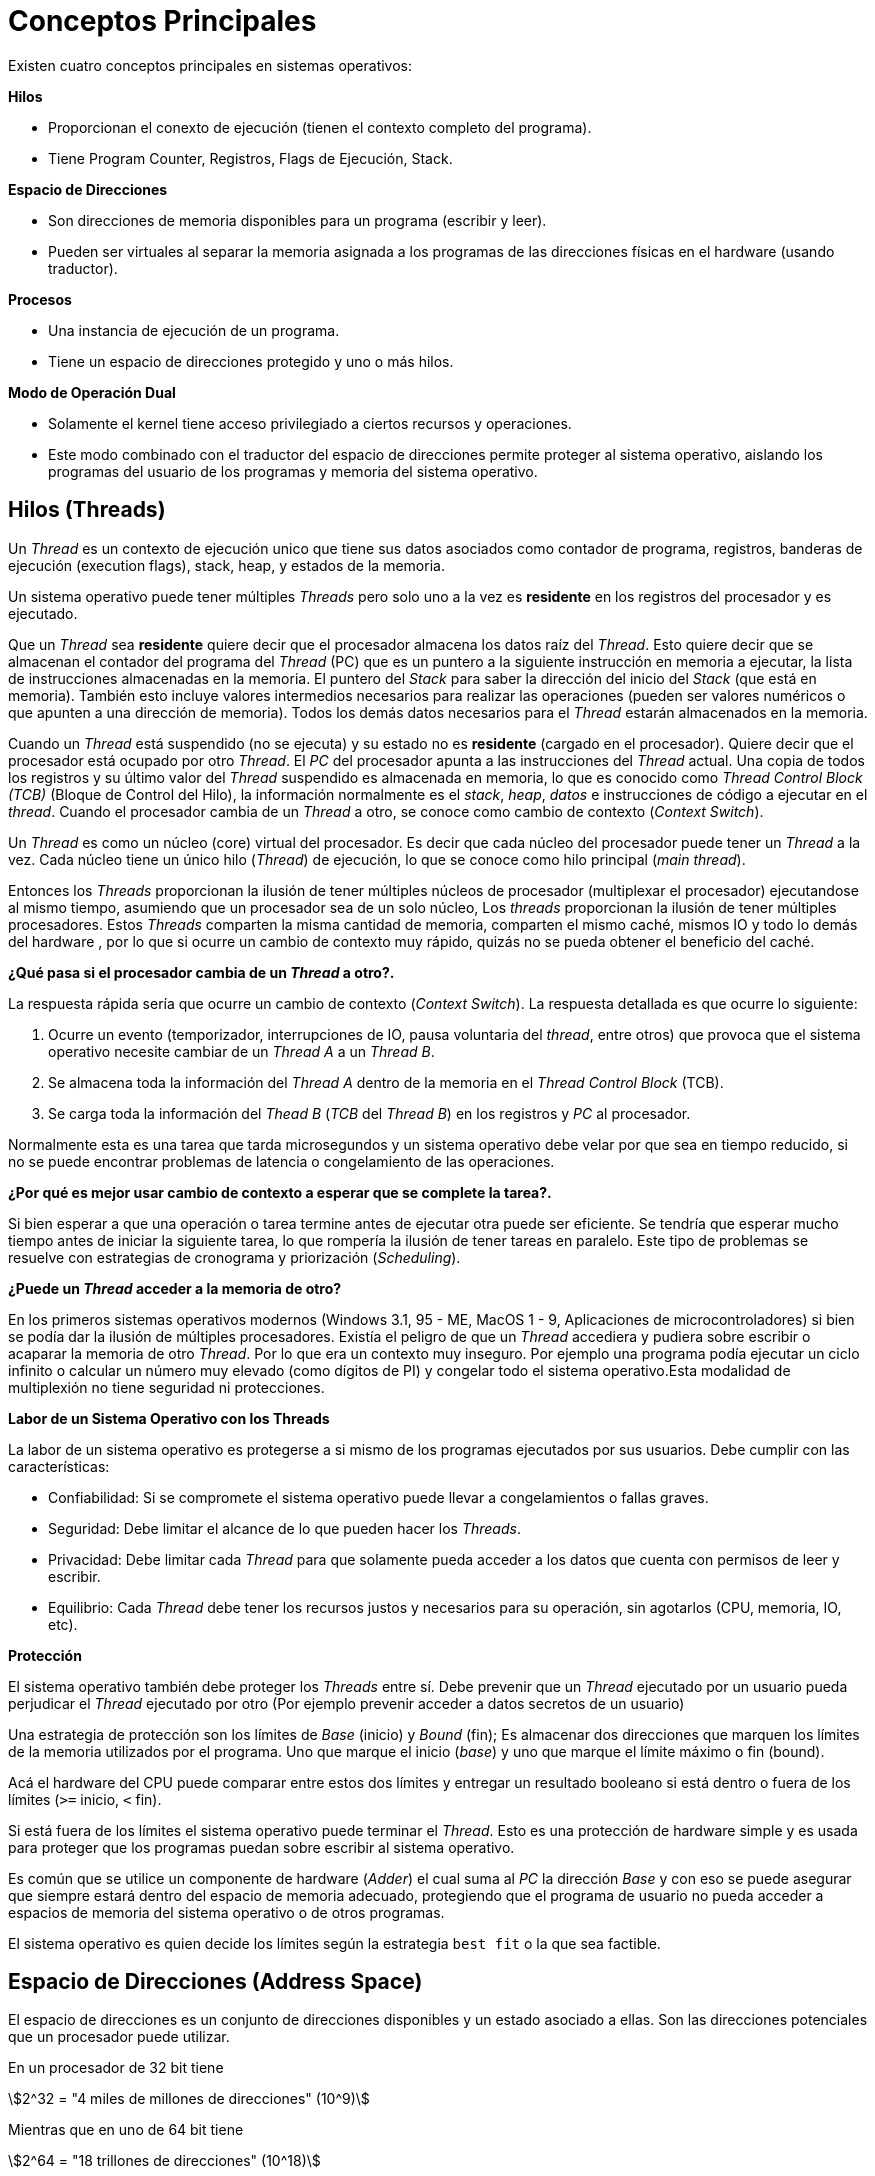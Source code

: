 = Conceptos Principales

// Completar con info de https://www.youtube.com/watch?v=4FpG1DcvHzc&t=3121s

Existen cuatro conceptos principales en sistemas operativos:

*Hilos*

- Proporcionan el conexto de ejecución (tienen el contexto completo del programa).
- Tiene Program Counter, Registros, Flags de Ejecución, Stack.

*Espacio de Direcciones*

- Son direcciones de memoria disponibles para un programa (escribir y leer).
- Pueden ser virtuales al separar la memoria asignada a los programas de las direcciones físicas en el hardware (usando traductor).

*Procesos*

- Una instancia de ejecución de un programa.
- Tiene un espacio de direcciones protegido y uno o más hilos.

*Modo de Operación Dual*

- Solamente el kernel tiene acceso privilegiado a ciertos recursos y operaciones.
- Este modo combinado con el traductor del espacio de direcciones permite proteger al sistema operativo, aislando 
los programas del usuario de los programas y memoria del sistema operativo.


== Hilos (Threads)

Un _Thread_ es un contexto de ejecución unico que tiene
sus datos asociados como contador de programa, registros, banderas de ejecución (execution flags), stack, heap, y estados de la memoria.

Un sistema operativo puede tener múltiples _Threads_
pero solo uno a la vez es *residente* en los registros del procesador y es ejecutado.

Que un _Thread_ sea *residente* quiere decir que el procesador almacena los datos raíz del _Thread_.
Esto quiere decir que se almacenan el contador del programa del _Thread_ (PC) que es un puntero a la siguiente instrucción en memoria a ejecutar, la lista de instrucciones almacenadas en la memoria. El puntero del _Stack_ para saber la dirección del inicio del _Stack_ (que está en memoria). También esto incluye valores intermedios necesarios para realizar las operaciones (pueden ser valores numéricos o que apunten a una dirección de memoria). Todos los demás datos necesarios para el _Thread_ estarán almacenados en la memoria.

Cuando un _Thread_ está suspendido (no se ejecuta) y
su estado no es *residente* (cargado en el procesador). Quiere decir que el procesador está ocupado por otro _Thread_. El _PC_ del procesador apunta a las instrucciones del _Thread_ actual. Una copia de todos los registros y su último valor del _Thread_ suspendido es almacenada en memoria, lo que es conocido como _Thread Control Block (TCB)_ (Bloque de Control del Hilo), la información normalmente es el _stack_, _heap_, _datos_ e instrucciones de código a ejecutar en el _thread_. Cuando el procesador cambia de un _Thread_ a otro, se conoce como cambio de contexto (_Context Switch_).

Un _Thread_ es como un núcleo (core) virtual del procesador. Es decir que cada núcleo del procesador puede tener un _Thread_ a la vez. Cada núcleo tiene un único hilo (_Thread_) de ejecución, lo que se conoce como hilo principal (_main thread_).

Entonces los _Threads_ proporcionan la ilusión de tener múltiples núcleos de procesador (multiplexar el procesador) ejecutandose al mismo tiempo, asumiendo que un procesador sea de un solo núcleo, Los _threads_ proporcionan la ilusión de tener múltiples procesadores. Estos _Threads_ comparten la misma cantidad de memoria, comparten el mismo caché, mismos IO y todo lo demás del hardware , por lo que si ocurre un cambio de contexto muy rápido, quizás no se pueda obtener el beneficio del caché.

*¿Qué pasa si el procesador cambia de un _Thread_ a otro?.*

La respuesta rápida sería que ocurre un cambio de contexto (_Context Switch_). La respuesta detallada es que ocurre lo siguiente:

. Ocurre un evento (temporizador, interrupciones de IO, pausa voluntaria del _thread_, entre otros) que provoca que el sistema operativo necesite cambiar de un _Thread A_ a un _Thread B_.
. Se almacena toda la información del _Thread A_ dentro de la memoria en el _Thread Control Block_ (TCB).
. Se carga toda la información del _Thead B_ (_TCB_ del _Thread B_) en los registros y _PC_ al procesador.

Normalmente esta es una tarea que tarda microsegundos y un sistema operativo debe velar por que sea en tiempo reducido, si no se puede encontrar problemas de latencia o congelamiento de las operaciones.

*¿Por qué es mejor usar cambio de contexto a esperar que se complete la tarea?.*

Si bien esperar a que una operación o tarea termine antes de ejecutar otra puede ser eficiente. Se tendría que esperar mucho tiempo antes de iniciar la siguiente tarea, lo que rompería la ilusión de tener tareas en paralelo. Este tipo de problemas se resuelve con estrategias de cronograma y priorización (_Scheduling_).

*¿Puede un _Thread_ acceder a la memoria de otro?*

En los primeros sistemas operativos modernos (Windows 3.1, 95 - ME, MacOS 1 - 9, Aplicaciones de microcontroladores) si bien se podía dar la ilusión de múltiples procesadores. Existía el peligro de que un _Thread_ accediera y pudiera sobre escribir o acaparar la memoria de otro _Thread_. Por lo que era un contexto muy inseguro. Por ejemplo una programa podía ejecutar un ciclo infinito o calcular un número muy elevado (como dígitos de PI) y congelar todo el sistema operativo.Esta modalidad de multiplexión no tiene seguridad ni protecciones. 

*Labor de un Sistema Operativo con los Threads*

La labor de un sistema operativo es protegerse a si mismo de los programas ejecutados por sus usuarios. Debe cumplir con las características:

- Confiabilidad: Si se compromete el sistema operativo puede llevar a congelamientos o fallas graves.
- Seguridad: Debe limitar el alcance de lo que pueden hacer los _Threads_.
- Privacidad: Debe limitar cada _Thread_ para que solamente pueda acceder a los datos que cuenta con permisos de leer y escribir.
- Equilibrio: Cada _Thread_ debe tener los recursos justos y necesarios para su operación, sin agotarlos (CPU, memoria, IO, etc).

*Protección*

El sistema operativo también debe proteger los _Threads_ entre sí. Debe prevenir que un _Thread_ ejecutado por un usuario pueda perjudicar el _Thread_ ejecutado por otro (Por ejemplo prevenir acceder a datos secretos de un usuario)

Una estrategia de protección son los límites de _Base_ (inicio) y _Bound_ (fin); Es almacenar dos direcciones que marquen los límites de la memoria utilizados por el programa. Uno que marque el inicio (_base_) y uno que marque el límite máximo o fin (bound). 

Acá el hardware del CPU puede comparar entre estos dos límites y entregar un resultado booleano si está dentro o fuera de los límites (`>=` inicio, `<` fin). 

Si está fuera de los límites el sistema operativo puede terminar el _Thread_. Esto es una protección de hardware simple y es usada para proteger que los programas puedan sobre escribir al sistema operativo.

Es común que se utilice un componente de hardware (_Adder_) el cual suma al _PC_ la dirección _Base_ y con eso se puede asegurar que siempre estará dentro del espacio de memoria adecuado, protegiendo que el programa de usuario no pueda acceder a espacios de memoria del sistema operativo o de otros programas. 

El sistema operativo es quien decide los límites según la estrategia `best fit` o la que sea factible.

== Espacio de Direcciones (Address Space)

El espacio de direcciones es un conjunto de direcciones disponibles y un estado asociado a ellas.
Son las direcciones potenciales que un procesador puede utilizar.

En un procesador de 32 bit tiene 

[asciimath]
++++
2^32 = "4 miles de millones de direcciones" (10^9)
++++

Mientras que en uno de 64 bit tiene

[asciimath]
++++
2^64 = "18 trillones de direcciones" (10^18)
++++

*¿Qué ocurre cuando se lee o se escribe una dirección?*

. Puede que se lea como una memoria normal.
. Puede que solo sea de lectura (ignore las escrituras).
. Puede que gatille un evento (memoria asociada al IO).
. Puede causar una excepción fatal.
. Puede comunicar con otro programa.

*¿Qué puede almacenar?*

.Espacio de Direcciones, fuente: John Kubiatowicz CS162 Lecture 2, 2020.
image::address-space.png[]

- PC: Program Counter. La siguiente instrucción a ejecutar.
- SP: Stack Pointer. La dirección del elemento superior en el _Stack_.
- Instrucciones de Código: Las instrucciones que el procesador debe ejecutar.
- Static Data:  Datos estáticos como variables estáticas o globales e strings constantes.
- Stack: El contenido del stack, cuánto espacio necesita y cómo se debe dimensionar (normalmente variables locales). Puede estar separado por páginas.
- Heap: El contenido del heap (espacio de memoria dinámico, estructuras, punteros, listas enlazadas). Puede ser aumentado dinámicamente según necesidad.

=== Traducción del Espacio de Direcciones (Address Space Translation)

Lo que ocurre normalmente es que el sistema operativo tiene un espacio virtual de direcciones, las cuales deben pasar por un proceso de traducción el cual entrega la dirección real de la memoria en hardware a utilizar.

.Traducción del Espacio de Direcciones, fuente: John Kubiatowicz CS162 Lecture 2, 2020.
image::address-space-translation.png[]
